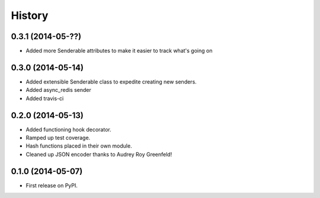 .. :changelog:

History
-------

0.3.1 (2014-05-??)
++++++++++++++++++

* Added more Senderable attributes to make it easier to track what's going on


0.3.0 (2014-05-14)
++++++++++++++++++

* Added extensible Senderable class to expedite creating new senders.
* Added async_redis sender
* Added travis-ci

0.2.0 (2014-05-13)
++++++++++++++++++

* Added functioning hook decorator.
* Ramped up test coverage.
* Hash functions placed in their own module.
* Cleaned up JSON encoder thanks to Audrey Roy Greenfeld!

0.1.0 (2014-05-07)
++++++++++++++++++

* First release on PyPI.